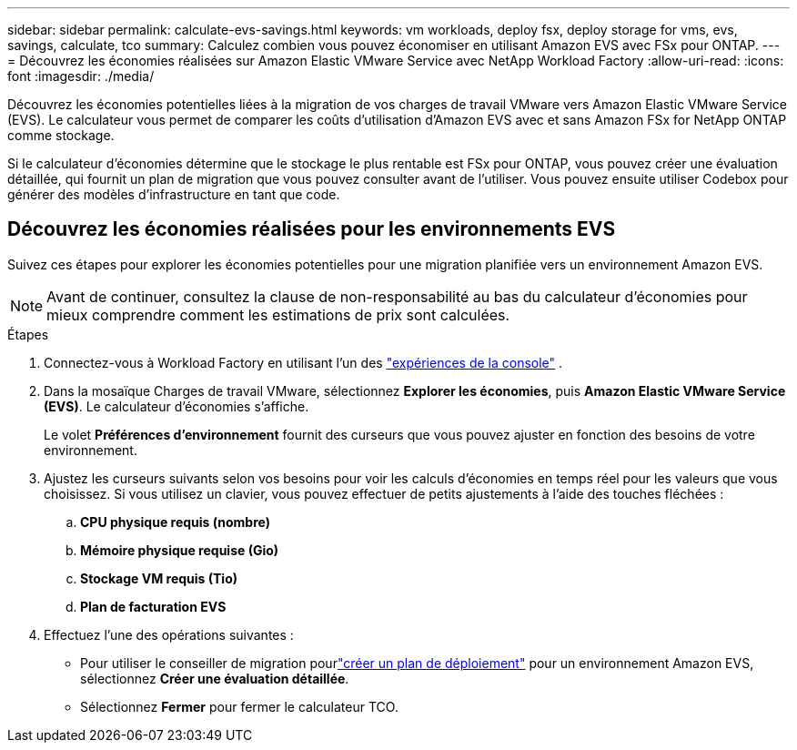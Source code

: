 ---
sidebar: sidebar 
permalink: calculate-evs-savings.html 
keywords: vm workloads, deploy fsx, deploy storage for vms, evs, savings, calculate, tco 
summary: Calculez combien vous pouvez économiser en utilisant Amazon EVS avec FSx pour ONTAP. 
---
= Découvrez les économies réalisées sur Amazon Elastic VMware Service avec NetApp Workload Factory
:allow-uri-read: 
:icons: font
:imagesdir: ./media/


[role="lead"]
Découvrez les économies potentielles liées à la migration de vos charges de travail VMware vers Amazon Elastic VMware Service (EVS).  Le calculateur vous permet de comparer les coûts d'utilisation d'Amazon EVS avec et sans Amazon FSx for NetApp ONTAP comme stockage.

Si le calculateur d’économies détermine que le stockage le plus rentable est FSx pour ONTAP, vous pouvez créer une évaluation détaillée, qui fournit un plan de migration que vous pouvez consulter avant de l’utiliser.  Vous pouvez ensuite utiliser Codebox pour générer des modèles d'infrastructure en tant que code.



== Découvrez les économies réalisées pour les environnements EVS

Suivez ces étapes pour explorer les économies potentielles pour une migration planifiée vers un environnement Amazon EVS.


NOTE: Avant de continuer, consultez la clause de non-responsabilité au bas du calculateur d’économies pour mieux comprendre comment les estimations de prix sont calculées.

.Étapes
. Connectez-vous à Workload Factory en utilisant l'un des https://docs.netapp.com/us-en/workload-setup-admin/console-experiences.html["expériences de la console"^] .
. Dans la mosaïque Charges de travail VMware, sélectionnez *Explorer les économies*, puis *Amazon Elastic VMware Service (EVS)*.  Le calculateur d'économies s'affiche.
+
Le volet *Préférences d'environnement* fournit des curseurs que vous pouvez ajuster en fonction des besoins de votre environnement.

. Ajustez les curseurs suivants selon vos besoins pour voir les calculs d’économies en temps réel pour les valeurs que vous choisissez.  Si vous utilisez un clavier, vous pouvez effectuer de petits ajustements à l'aide des touches fléchées :
+
.. *CPU physique requis (nombre)*
.. *Mémoire physique requise (Gio)*
.. *Stockage VM requis (Tio)*
.. *Plan de facturation EVS*


. Effectuez l'une des opérations suivantes :
+
** Pour utiliser le conseiller de migration pourlink:launch-migration-advisor-evs-manual.html["créer un plan de déploiement"] pour un environnement Amazon EVS, sélectionnez *Créer une évaluation détaillée*.
** Sélectionnez *Fermer* pour fermer le calculateur TCO.



